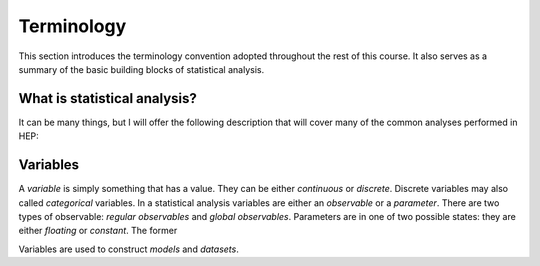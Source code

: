 Terminology
===========

This section introduces the terminology convention adopted throughout the rest of this course. It also serves as a summary of the basic building blocks of statistical analysis.

What is statistical analysis?
-----------------------------

It can be many things, but I will offer the following description that will cover many of the common analyses performed in HEP:

.. Statistical analysis is the process of make inferences about the values of parameters from a dataset of observables, using a parameterized probability model for the dataset. 

Variables
---------
A `variable` is simply something that has a value. They can be either `continuous` or `discrete`. Discrete variables may also called *categorical* variables. In a statistical analysis variables are either an `observable` or a `parameter`. There are two types of observable: `regular observables` and `global observables`. Parameters are in one of two possible states: they are either `floating` or `constant`. The former 

Variables are used to construct `models` and `datasets`. 
